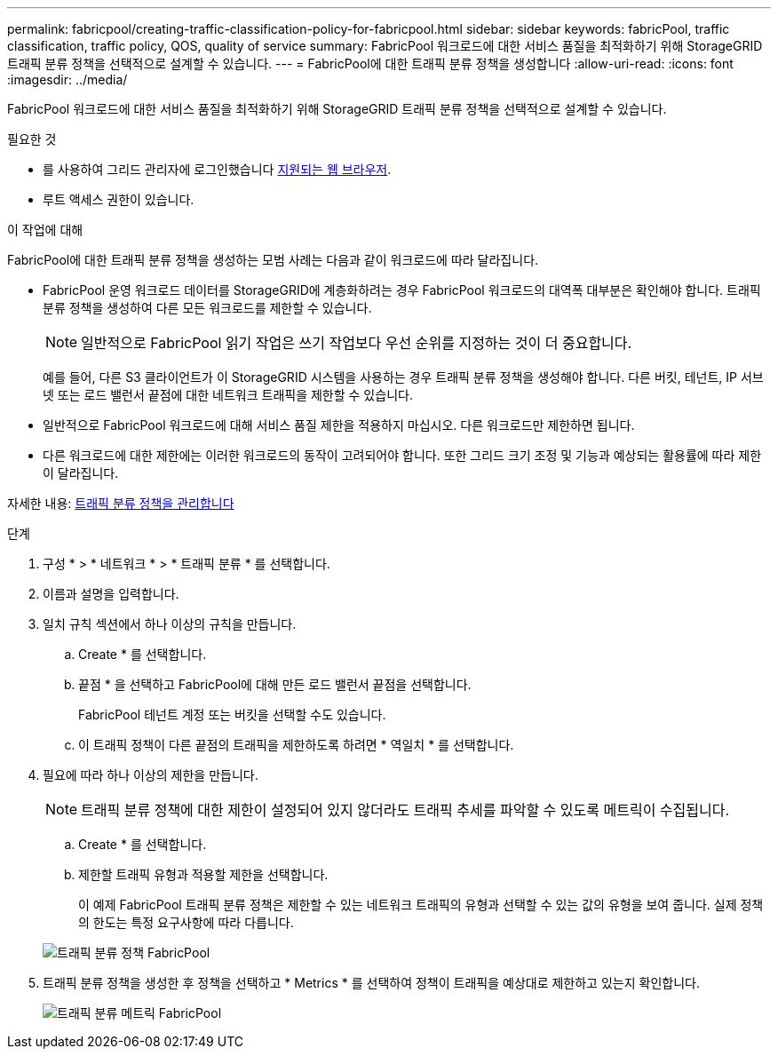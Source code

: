---
permalink: fabricpool/creating-traffic-classification-policy-for-fabricpool.html 
sidebar: sidebar 
keywords: fabricPool, traffic classification, traffic policy, QOS, quality of service 
summary: FabricPool 워크로드에 대한 서비스 품질을 최적화하기 위해 StorageGRID 트래픽 분류 정책을 선택적으로 설계할 수 있습니다. 
---
= FabricPool에 대한 트래픽 분류 정책을 생성합니다
:allow-uri-read: 
:icons: font
:imagesdir: ../media/


[role="lead"]
FabricPool 워크로드에 대한 서비스 품질을 최적화하기 위해 StorageGRID 트래픽 분류 정책을 선택적으로 설계할 수 있습니다.

.필요한 것
* 를 사용하여 그리드 관리자에 로그인했습니다 xref:../admin/web-browser-requirements.adoc[지원되는 웹 브라우저].
* 루트 액세스 권한이 있습니다.


.이 작업에 대해
FabricPool에 대한 트래픽 분류 정책을 생성하는 모범 사례는 다음과 같이 워크로드에 따라 달라집니다.

* FabricPool 운영 워크로드 데이터를 StorageGRID에 계층화하려는 경우 FabricPool 워크로드의 대역폭 대부분은 확인해야 합니다. 트래픽 분류 정책을 생성하여 다른 모든 워크로드를 제한할 수 있습니다.
+

NOTE: 일반적으로 FabricPool 읽기 작업은 쓰기 작업보다 우선 순위를 지정하는 것이 더 중요합니다.

+
예를 들어, 다른 S3 클라이언트가 이 StorageGRID 시스템을 사용하는 경우 트래픽 분류 정책을 생성해야 합니다. 다른 버킷, 테넌트, IP 서브넷 또는 로드 밸런서 끝점에 대한 네트워크 트래픽을 제한할 수 있습니다.

* 일반적으로 FabricPool 워크로드에 대해 서비스 품질 제한을 적용하지 마십시오. 다른 워크로드만 제한하면 됩니다.
* 다른 워크로드에 대한 제한에는 이러한 워크로드의 동작이 고려되어야 합니다. 또한 그리드 크기 조정 및 기능과 예상되는 활용률에 따라 제한이 달라집니다.


자세한 내용: xref:../admin/managing-traffic-classification-policies.adoc[트래픽 분류 정책을 관리합니다]

.단계
. 구성 * > * 네트워크 * > * 트래픽 분류 * 를 선택합니다.
. 이름과 설명을 입력합니다.
. 일치 규칙 섹션에서 하나 이상의 규칙을 만듭니다.
+
.. Create * 를 선택합니다.
.. 끝점 * 을 선택하고 FabricPool에 대해 만든 로드 밸런서 끝점을 선택합니다.
+
FabricPool 테넌트 계정 또는 버킷을 선택할 수도 있습니다.

.. 이 트래픽 정책이 다른 끝점의 트래픽을 제한하도록 하려면 * 역일치 * 를 선택합니다.


. 필요에 따라 하나 이상의 제한을 만듭니다.
+

NOTE: 트래픽 분류 정책에 대한 제한이 설정되어 있지 않더라도 트래픽 추세를 파악할 수 있도록 메트릭이 수집됩니다.

+
.. Create * 를 선택합니다.
.. 제한할 트래픽 유형과 적용할 제한을 선택합니다.
+
이 예제 FabricPool 트래픽 분류 정책은 제한할 수 있는 네트워크 트래픽의 유형과 선택할 수 있는 값의 유형을 보여 줍니다. 실제 정책의 한도는 특정 요구사항에 따라 다릅니다.

+
image::../media/traffic_classification_policy_for_fabricpool.png[트래픽 분류 정책 FabricPool]



. 트래픽 분류 정책을 생성한 후 정책을 선택하고 * Metrics * 를 선택하여 정책이 트래픽을 예상대로 제한하고 있는지 확인합니다.
+
image::../media/traffic_classification_metrics_fabricpool.png[트래픽 분류 메트릭 FabricPool]


